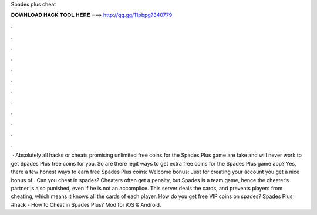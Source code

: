 Spades plus cheat

𝐃𝐎𝐖𝐍𝐋𝐎𝐀𝐃 𝐇𝐀𝐂𝐊 𝐓𝐎𝐎𝐋 𝐇𝐄𝐑𝐄 ===> http://gg.gg/11pbpg?340779

.

.

.

.

.

.

.

.

.

.

.

.

 · Absolutely all hacks or cheats promising unlimited free coins for the Spades Plus game are fake and will never work to get Spades Plus free coins for you. So are there legit ways to get extra free coins for the Spades Plus game app? Yes, there a few honest ways to earn free Spades Plus coins: Welcome bonus: Just for creating your account you get a nice bonus of . Can you cheat in spades? Cheaters often get a penalty, but Spades is a team game, hence the cheater’s partner is also punished, even if he is not an accomplice. This server deals the cards, and prevents players from cheating, which means it knows all the cards of each player. How do you get free VIP coins on spades? Spades Plus #hack - How to Cheat in Spades Plus? Mod for iOS & Android.